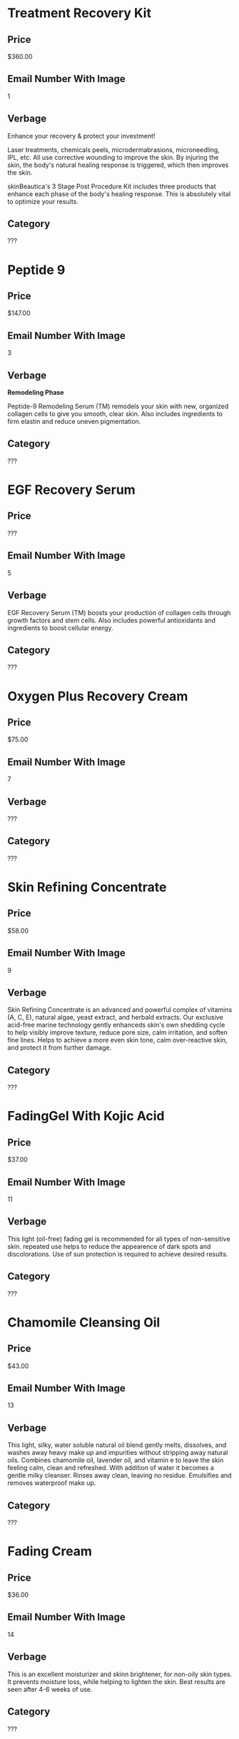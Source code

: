 * Treatment Recovery Kit
** Price
   $360.00
** Email Number With Image
   1
** Verbage 
   Enhance your recovery & protect your investment!
   
   Laser treatments, chemicals peels, microdermabrasions, microneedling, IPL, etc. 
   All use corrective wounding to improve the skin. By injuring the skin, the body's
   natural healing response is triggered, which then improves the skin.
   
   skinBeautica's 3 Stage Post Procedure  Kit includes three products that enhance 
   each phase of the body's healing response. This is absolutely vital to optimize
   your results.
** Category
   ???
   
* Peptide 9
** Price
   $147.00
** Email Number With Image
   3
** Verbage
   *Remodeling Phase*

   Peptide-9 Remodeling Serum (TM) remodels your skin with new, organized collagen
   cells to give you smooth, clear skin. Also includes ingredients to firm elastin
   and reduce uneven pigmentation.
** Category
   ???

* EGF Recovery Serum
** Price
   ???
** Email Number With Image
   5
** Verbage
   EGF Recovery Serum (TM) boosts your production of collagen cells through growth
   factors and stem cells. Also includes powerful antioxidants and ingredients 
   to boost cellular energy.
** Category
   ???
   
* Oxygen Plus Recovery Cream
** Price
   $75.00
** Email Number With Image
   7
** Verbage
   ???
** Category
   ???
   
* Skin Refining Concentrate
** Price
   $58.00
** Email Number With Image
   9
** Verbage
   Skin Refining Concentrate is an advanced and powerful complex of vitamins (A, C, E), 
   natural algae, yeast extract, and herbald extracts. Our exclusive acid-free marine
   technology gently enhanceds skin's own shedding cycle to help visibly improve texture,
   reduce pore size, calm irritation, and soften fine lines. Helps to achieve a more even
   skin tone, calm over-reactive skin, and protect it from further damage.
** Category
   ???
   
* FadingGel With Kojic Acid
** Price
   $37.00
** Email Number With Image
   11
** Verbage
   This light (oil-free) fading gel is recommended for all types of non-sensitive skin. 
   repeated use helps to reduce the appearence of dark spots and discolorations. Use of 
   sun protection is required to achieve desired results.
** Category
   ???
   
* Chamomile Cleansing Oil
** Price
   $43.00
** Email Number With Image
   13
** Verbage
   This light, silky, water soluble natural oil blend gently melts, dissolves, and washes
   away heavy make up and impurities without stripping away natural oils. Combines 
   chamomile oil, lavender oil, and vitamin e to leave the skin feeling calm, clean 
   and refreshed. With addition of water it becomes a gentle milky cleanser. Rinses
   away clean, leaving no residue. Emulsifies and removes waterproof make up.
** Category
   ???

* Fading Cream
** Price
   $36.00
** Email Number With Image
   14
** Verbage
   This is an excellent moisturizer and skinn brightener, for non-oily skin types.
   It prevents moisture loss, while helping to lighten the skin. Best results are
   seen after 4-6 weeks of use.
** Category
   ???

* Cucumber Ice Sorbet
** Price
   ??
** Email Number With Image
   15
** Verbage
** Category
   ???

* Collagen Elastin Cream
** Price
   $51.00
** Email Number With Image
   17
** Verbage
   Collagen Elastin Cream is a high quality emollient and nourishing treatment cream
   which can be used as a day (under makeup) and night cream for normal, combination 
   and dry skin. Contains a blend of fine oils, natural hydrolyzed collagen, hydrolyzed
   elastin, carrot oil (natural vitamin A), chlorophyll, and botanical extracts. Sooths
   and softens the skin, helps to improve firmness and elasticity.
** Category
   ???

* Pineapple Enzyme Scrub
** Price
   $36.00
** Email Number With Image
   19
** Verbage
   This is an effective exfoilating, retexturilizing, refining and nourishing 
   treatment scrub. Efficent and non-abrasive exfoilating is achieved by the 
   combination of Bromelain enzyme (which is obtained from pineapple) and the
   action of JoJoba beads. The enzyme helps to effectively remove excess surface
   cells, while the micro spherical beads dissove and release their nourishing 
   Jojoba oil into the skin. This process produces improved skin texture and
   leaves the skin with a luminous glow. The ultimate result is refined and 
   moisturized skin.
** Category
   ???

